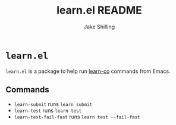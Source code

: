 #+title: learn.el README
#+author: Jake Shilling
#+email: shilling.jake@gmail.com
#+language: en


* =learn.el=

=learn.el= is a package to help run [[https://github.com/learn-co/learn-co][learn-co]] commands from Emacs.

** Commands

 * ~learn-submit~ runs ~learn submit~
 * ~learn-test~ runs ~learn test~
 * ~learn-test-fail-fast~ runs ~learn test --fail-fast~
